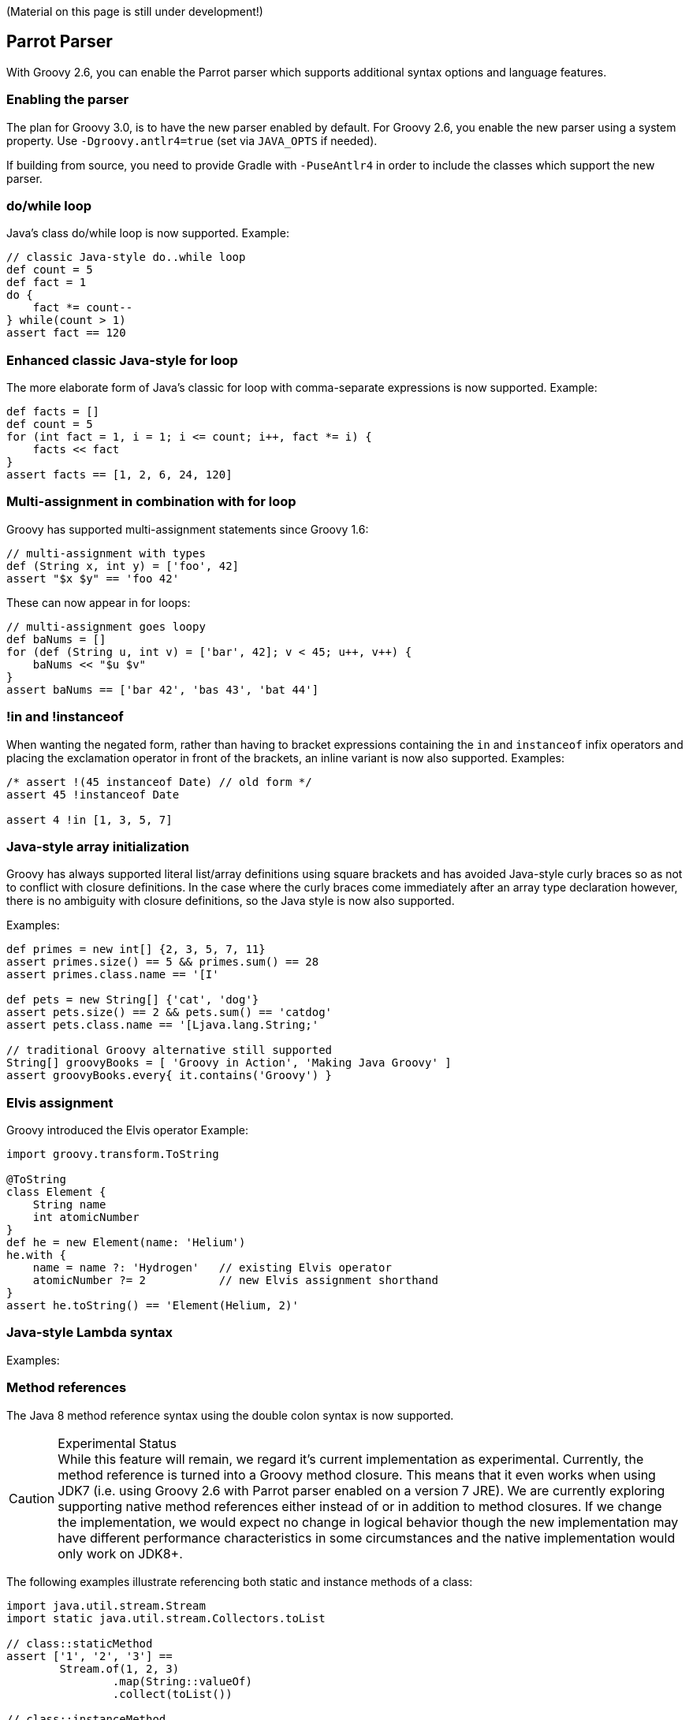 (Material on this page is still under development!)

[[Groovy2.6releasenotes-Parrot]]
== Parrot Parser

With Groovy 2.6, you can enable the Parrot parser which supports additional syntax options and language features.

=== Enabling the parser

The plan for Groovy 3.0, is to have the new parser enabled by default.
For Groovy 2.6, you enable the new parser using a system property.
Use `-Dgroovy.antlr4=true` (set via `JAVA_OPTS` if needed).

If building from source, you need to provide Gradle with `-PuseAntlr4`
in order to include the classes which support the new parser.

=== do/while loop

Java's class do/while loop is now supported. Example:

--------------------------------------
// classic Java-style do..while loop
def count = 5
def fact = 1
do {
    fact *= count--
} while(count > 1)
assert fact == 120
--------------------------------------

=== Enhanced classic Java-style for loop

The more elaborate form of Java's classic for loop with comma-separate expressions
is now supported. Example:

--------------------------------------
def facts = []
def count = 5
for (int fact = 1, i = 1; i <= count; i++, fact *= i) {
    facts << fact
}
assert facts == [1, 2, 6, 24, 120]
--------------------------------------

=== Multi-assignment in combination with for loop

Groovy has supported multi-assignment statements since Groovy 1.6:

--------------------------------------
// multi-assignment with types
def (String x, int y) = ['foo', 42]
assert "$x $y" == 'foo 42'
--------------------------------------

These can now appear in for loops:

--------------------------------------
// multi-assignment goes loopy
def baNums = []
for (def (String u, int v) = ['bar', 42]; v < 45; u++, v++) {
    baNums << "$u $v"
}
assert baNums == ['bar 42', 'bas 43', 'bat 44']
--------------------------------------

=== !in and !instanceof

When wanting the negated form, rather than having to bracket expressions containing
the `in` and `instanceof` infix operators and placing the exclamation operator in
front of the brackets, an inline variant is now also supported. Examples:

--------------------------------------
/* assert !(45 instanceof Date) // old form */
assert 45 !instanceof Date

assert 4 !in [1, 3, 5, 7]
--------------------------------------

=== Java-style array initialization

Groovy has always supported literal list/array definitions using square brackets
and has avoided Java-style curly braces so as not to conflict with closure definitions.
In the case where the curly braces come immediately after an array type declaration however,
there is no ambiguity with closure definitions, so the Java style is now also supported.

Examples:
--------------------------------------
def primes = new int[] {2, 3, 5, 7, 11}
assert primes.size() == 5 && primes.sum() == 28
assert primes.class.name == '[I'

def pets = new String[] {'cat', 'dog'}
assert pets.size() == 2 && pets.sum() == 'catdog'
assert pets.class.name == '[Ljava.lang.String;'

// traditional Groovy alternative still supported
String[] groovyBooks = [ 'Groovy in Action', 'Making Java Groovy' ]
assert groovyBooks.every{ it.contains('Groovy') }
--------------------------------------

=== Elvis assignment

Groovy introduced the Elvis operator Example:

--------------------------------------
import groovy.transform.ToString

@ToString
class Element {
    String name
    int atomicNumber
}
def he = new Element(name: 'Helium')
he.with {
    name = name ?: 'Hydrogen'   // existing Elvis operator
    atomicNumber ?= 2           // new Elvis assignment shorthand
}
assert he.toString() == 'Element(Helium, 2)'
--------------------------------------

=== Java-style Lambda syntax

Examples:

=== Method references

The Java 8 method reference syntax using the double colon syntax is now supported.

.Experimental Status
CAUTION: While this feature will remain, we regard it's current implementation as experimental.
Currently, the method reference is turned into a Groovy method closure. This means that it even
works when using JDK7 (i.e. using Groovy 2.6 with Parrot parser enabled on a version 7 JRE).
We are currently exploring supporting native method references either instead of or in addition
to method closures. If we change the implementation, we would expect no change in logical behavior
though the new implementation may have different performance characteristics in some circumstances
and the native implementation would only work on JDK8+.

The following examples illustrate referencing both static and instance methods of a class:
--------------------------------------
import java.util.stream.Stream
import static java.util.stream.Collectors.toList

// class::staticMethod
assert ['1', '2', '3'] ==
        Stream.of(1, 2, 3)
                .map(String::valueOf)
                .collect(toList())

// class::instanceMethod
assert ['A', 'B', 'C'] ==
        ['a', 'b', 'c'].stream()
                .map(String::toUpperCase)
                .collect(toList())
--------------------------------------

The following examples illustrate referencing methods of instance variables:

--------------------------------------
// instance::instanceMethod
def sizeAlphabet = 'ABCDEFGHIJKLMNOPQRSTUVWXYZ'::length
assert sizeAlphabet() == 26

// instance::staticMethod
def hexer = 42::toHexString
assert hexer(127) == '7f'
--------------------------------------

The following examples illustrate referencing constructors:

--------------------------------------
// normal constructor
def r = Random::new
assert r().nextInt(10) in 0..9

// array constructor
def make2d = String[][]::new
def tictac = make2d(3, 3)
tictac[0] = ['X', 'O', 'X']
tictac[1] = ['X', 'X', 'O']
tictac[2] = ['O', 'X', 'O']
assert tictac*.join().join('\n') == 'XOX\nXXO\nOXO'

// for your own classes too
import groovy.transform.Canonical

@Canonical
class Animal {
    String kind
}

def a = Animal::new
assert a('lion').kind == 'lion'

def c = Animal
assert c::new('cat').kind == 'cat'
--------------------------------------

[[Groovy2.6releasenotes-Miscimprovements]]
== Miscellaneous improvements

=== Embedded GroovyDoc

TBD

=== JSR308 improvements

TBD

== JDK requirements

Groovy 2.6 requires JDK8+ to build and JDK7 is the minimum version of the JRE that we support.

[[Groovy2.6releasenotes-Moreinformation]]
== More information

You can browse all the link:../changelogs/changelog-2.6.0-alpha-1.html[tickets closed for Groovy 2.6 in JIRA].
